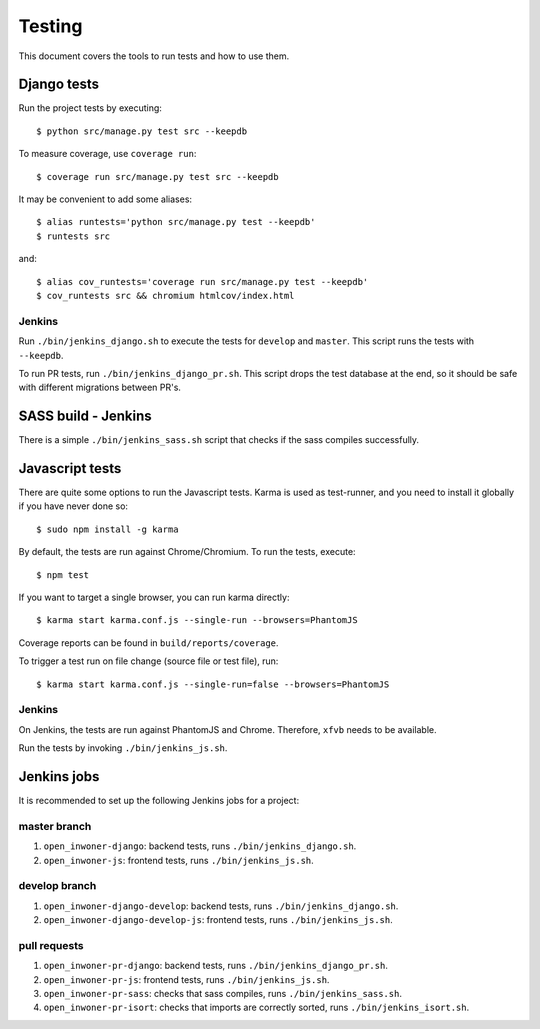.. _testing:

=======
Testing
=======

This document covers the tools to run tests and how to use them.


Django tests
============

Run the project tests by executing::

    $ python src/manage.py test src --keepdb

To measure coverage, use ``coverage run``::

    $ coverage run src/manage.py test src --keepdb

It may be convenient to add some aliases::

    $ alias runtests='python src/manage.py test --keepdb'
    $ runtests src

and::

    $ alias cov_runtests='coverage run src/manage.py test --keepdb'
    $ cov_runtests src && chromium htmlcov/index.html


Jenkins
-------

Run ``./bin/jenkins_django.sh`` to execute the tests for ``develop`` and ``master``.
This script runs the tests with ``--keepdb``.

To run PR tests, run ``./bin/jenkins_django_pr.sh``. This script drops the test
database at the end, so it should be safe with different migrations between PR's.


SASS build - Jenkins
====================

There is a simple ``./bin/jenkins_sass.sh`` script that checks if the sass
compiles successfully.


Javascript tests
================

There are quite some options to run the Javascript tests. Karma is used as
test-runner, and you need to install it globally if you have never done so::

    $ sudo npm install -g karma

By default, the tests are run against Chrome/Chromium. To run
the tests, execute::

    $ npm test

If you want to target a single browser, you can run karma directly::

    $ karma start karma.conf.js --single-run --browsers=PhantomJS

Coverage reports can be found in ``build/reports/coverage``.

To trigger a test run on file change (source file or test file), run::

    $ karma start karma.conf.js --single-run=false --browsers=PhantomJS


Jenkins
-------

On Jenkins, the tests are run against PhantomJS and Chrome. Therefore, ``xfvb``
needs to be available.

Run the tests by invoking ``./bin/jenkins_js.sh``.


Jenkins jobs
============

It is recommended to set up the following Jenkins jobs for a project:

**master** branch
-----------------

1. ``open_inwoner-django``: backend tests, runs ``./bin/jenkins_django.sh``.
2. ``open_inwoner-js``: frontend tests, runs ``./bin/jenkins_js.sh``.

**develop** branch
------------------

1. ``open_inwoner-django-develop``: backend tests, runs ``./bin/jenkins_django.sh``.
2. ``open_inwoner-django-develop-js``: frontend tests, runs ``./bin/jenkins_js.sh``.

pull requests
-------------
1. ``open_inwoner-pr-django``: backend tests, runs ``./bin/jenkins_django_pr.sh``.
2. ``open_inwoner-pr-js``: frontend tests, runs ``./bin/jenkins_js.sh``.
3. ``open_inwoner-pr-sass``: checks that sass compiles, runs ``./bin/jenkins_sass.sh``.
4. ``open_inwoner-pr-isort``: checks that imports are correctly
   sorted, runs ``./bin/jenkins_isort.sh``.

